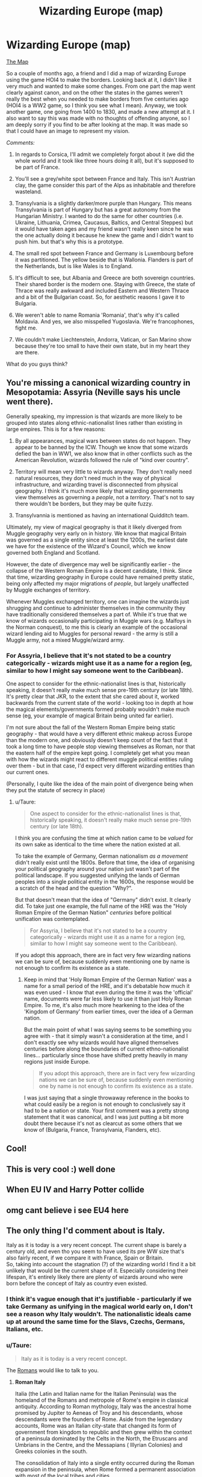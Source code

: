 #+TITLE: Wizarding Europe (map)

* Wizarding Europe (map)
:PROPERTIES:
:Author: SnobbishWizard
:Score: 13
:DateUnix: 1581390866.0
:DateShort: 2020-Feb-11
:FlairText: Misc
:END:
[[https://cdn.discordapp.com/attachments/670638015378620416/675556729567576075/Wizzarding_Europe.jpg][The Map]]

So a couple of months ago, a friend and I did a map of wizarding Europe using the game HOI4 to make the borders. Looking back at it, I didn't like it very much and wanted to make some changes. From one part the map went clearly against canon, and on the other the states in the games weren't really the best when you needed to make borders from five centuries ago (HOI4 is a WW2 game, so I think you see what I mean). Anyway, we took another game, one going from 1400 to 1830, and made a new attempt at it. I also want to say this was made with no thoughts of offending anyone, so I am deeply sorry if you find to be after looking at the map. It was made so that I could have an image to represent my vision.

/Comments:/

1) In regards to Corsica, I'll admit we completely forgot about it (we did the whole world and it took like three hours doing it all), but it's supposed to be part of France.

2) You'll see a grey/white spot between France and Italy. This isn't Austrian clay, the game consider this part of the Alps as inhabitable and therefore wasteland.

3) Transylvania is a slightly darker/more purple than Hungary. This means Transylvania is part of Hungary but has a great autonomy from the Hungarian Ministry. I wanted to do the same for other countries (i.e. Ukraine, Lithuania, Crimea, Caucasus, Baltics, and Central Steppes) but it would have taken ages and my friend wasn't really keen since he was the one actually doing it because he knew the game and I didn't want to push him. but that's why this is a prototype.

4) The small red spot between France and Germany is Luxembourg before it was partitioned. The yellow beside that is Wallonia. Flanders is part of the Netherlands, but is like Wales is to England.

5) It's difficult to see, but Albania and Greece are both sovereign countries. Their shared border is the modern one. Staying with Greece, the state of Thrace was really awkward and included Eastern and Western Thrace and a bit of the Bulgarian coast. So, for aesthetic reasons I gave it to Bulgaria.

6) We weren't able to name Romania 'Romania', that's why it's called Moldavia. And yes, we also misspelled Yugoslavia. We're francophones, fight me.

7) We couldn't make Liechtenstein, Andorra, Vatican, or San Marino show because they're too small to have their own state, but in my heart they are there.

What do you guys think?


** You're missing a canonical wizarding country in Mesopotamia: Assyria (Neville says his uncle went there).

Generally speaking, my impression is that wizards are more likely to be grouped into states along ethnic-nationalist lines rather than existing in large empires. This is for a few reasons:

1. By all appearances, magical wars between states do not happen. They appear to be banned by the ICW. Though we know that some wizards defied the ban in WW1, we also know that in other conflicts such as the American Revolution, wizards followed the rule of "kind over country".

2. Territory will mean very little to wizards anyway. They don't really need natural resources, they don't need much in the way of physical infrastructure, and wizarding travel is disconnected from physical geography. I think it's much more likely that wizarding governments view themselves as governing a /people/, not a /territory/. That's not to say there wouldn't be borders, but they may be quite fuzzy.

3. Transylvannia is mentioned as having an international Quidditch team.

Ultimately, my view of magical geography is that it likely diverged from Muggle geography very early on in history. We know that magical Britain was governed as a single entity since at least the 1200s, the earliest date we have for the existence of the Wizard's Council, which we know governed both England and Scotland.

However, the date of divergence may well be significantly earlier - the collapse of the Western Roman Empire is a decent candidate, I think. Since that time, wizarding geography in Europe could have remained pretty static, being only affected my major migrations of /people/, but largely unaffected by Muggle exchanges of territory.

Whenever Muggles exchanged territory, one can imagine the wizards just shrugging and continue to administer themselves in the community they have traditionally considered themselves a part of. While it's true that we know of wizards occasionally participating in Muggle wars (e.g. Malfoys in the Norman conquest), to me this is clearly an example of the occasional wizard lending aid to Muggles for personal reward - the army is still a Muggle army, not a mixed Muggle/wizard army.
:PROPERTIES:
:Author: Taure
:Score: 4
:DateUnix: 1581406248.0
:DateShort: 2020-Feb-11
:END:

*** For Assyria, I believe that it's not stated to be a country categorically - wizards might use it as a name for a region (eg, similar to how I might say someone went to the Caribbean).

One aspect to consider for the ethnic-nationalist lines is that, historically speaking, it doesn't really make much sense pre-19th century (or late 18th). It's pretty clear that JKR, to the extent that she cared about it, worked backwards from the current state of the world - looking too in depth at how the magical elements/governments formed probably wouldn't make much sense (eg, your example of magical Britain being united far earlier).

I'm not sure about the fall of the Western Roman Empire being static geography - that would have a very different ethnic makeup across Europe than the modern one, and obviously doesn't keep count of the fact that it took a long time to have people stop viewing themselves as Roman, nor that the eastern half of the empire kept going. I completely get what you mean with how the wizards might react to different muggle political entities ruling over them - but in that case, I'd expect very different wizarding entities than our current ones.

(Personally, I quite like the idea of the main point of divergence being when they put the statute of secrecy in place)
:PROPERTIES:
:Author: matgopack
:Score: 4
:DateUnix: 1581430568.0
:DateShort: 2020-Feb-11
:END:

**** u/Taure:
#+begin_quote
  One aspect to consider for the ethnic-nationalist lines is that, historically speaking, it doesn't really make much sense pre-19th century (or late 18th).
#+end_quote

I think you are confusing the time at which nation came to be /valued/ for its own sake as identical to the time where the nation existed at all.

To take the example of Germany, German nationalism /as a movement/ didn't really exist until the 1800s. Before that time, the idea of organising your political geography around your nation just wasn't part of the political landscape. If you suggested unifying the lands of German peoples into a single political entity in the 1600s, the response would be a scratch of the head and the question "Why?".

But that doesn't mean that the idea of "Germany" didn't exist. It clearly did. To take just one example, the full name of the HRE was the "Holy Roman Empire of the German Nation" /centuries/ before political unification was contemplated.

#+begin_quote
  For Assyria, I believe that it's not stated to be a country categorically - wizards might use it as a name for a region (eg, similar to how I might say someone went to the Caribbean).
#+end_quote

If you adopt this approach, there are in fact very few wizarding nations we can be sure of, because suddenly even mentioning one by name is not enough to confirm its existence as a state.
:PROPERTIES:
:Author: Taure
:Score: 1
:DateUnix: 1581452599.0
:DateShort: 2020-Feb-11
:END:

***** Keep in mind that 'Holy Roman Empire of the German Nation' was a name for a small period of the HRE, and it's debatable how much it was even used - I know that even during the time it was the 'official' name, documents were far less likely to use it than just Holy Roman Empire. To me, it's also much more hearkening to the idea of the 'Kingdom of Germany' from earlier times, over the idea of a German nation.

But the main point of what I was saying seems to be something you agree with - that it simply wasn't a consideration at the time, and I don't exactly see why wizards would have aligned themselves centuries before along the boundaries of current ethno-nationalist lines... particularly since those have shifted pretty heavily in many regions just inside Europe.

#+begin_quote
  If you adopt this approach, there are in fact very few wizarding nations we can be sure of, because suddenly even mentioning one by name is not enough to confirm its existence as a state.
#+end_quote

I was just saying that a single throwaway reference in the books to what could easily be a region is not enough to conclusively say it had to be a nation or state. Your first comment was a pretty strong statement that it was canonical, and I was just putting a bit more doubt there because it's not as clearcut as some others that we know of (Bulgaria, France, Transylvania, Flanders, etc).
:PROPERTIES:
:Author: matgopack
:Score: 4
:DateUnix: 1581455209.0
:DateShort: 2020-Feb-12
:END:


** Cool!
:PROPERTIES:
:Author: tcal23
:Score: 2
:DateUnix: 1581394745.0
:DateShort: 2020-Feb-11
:END:


** This is very cool :) well done
:PROPERTIES:
:Author: LiriStorm
:Score: 2
:DateUnix: 1581413292.0
:DateShort: 2020-Feb-11
:END:


** When EU IV and Harry Potter collide
:PROPERTIES:
:Author: ForlongElGordo
:Score: 2
:DateUnix: 1581443487.0
:DateShort: 2020-Feb-11
:END:


** omg cant believe i see EU4 here
:PROPERTIES:
:Author: raapster
:Score: 2
:DateUnix: 1581471237.0
:DateShort: 2020-Feb-12
:END:


** The only thing I'd comment about is Italy.

Italy as it is today is a very recent concept. The current shape is barely a century old, and even tho you seem to have used its pre WW size that's also fairly recent, if we compare it with France, Spain or Britain.\\
So, taking into account the stagnation (?) of the wizarding world I find it a bit unlikely that would be the current shape of it. Especially considering their lifespan, it's entirely likely there are plenty of wizards around who were born before the concept of Italy as country even existed.
:PROPERTIES:
:Author: Nagiarutai
:Score: 1
:DateUnix: 1581394828.0
:DateShort: 2020-Feb-11
:END:

*** I think it's vague enough that it's justifiable - particularly if we take Germany as unifying in the magical world early on, I don't see a reason why Italy wouldn't. The nationalistic ideals came up at around the same time for the Slavs, Czechs, Germans, Italians, etc.
:PROPERTIES:
:Author: matgopack
:Score: 2
:DateUnix: 1581395527.0
:DateShort: 2020-Feb-11
:END:


*** u/Taure:
#+begin_quote
  Italy as it is today is a very recent concept.
#+end_quote

The [[https://en.wikipedia.org/wiki/Roman_Italy][Romans]] would like to talk to you.
:PROPERTIES:
:Author: Taure
:Score: 2
:DateUnix: 1581404697.0
:DateShort: 2020-Feb-11
:END:

**** *Roman Italy*

Italia (the Latin and Italian name for the Italian Peninsula) was the homeland of the Romans and metropole of Rome's empire in classical antiquity. According to Roman mythology, Italy was the ancestral home promised by Jupiter to Aeneas of Troy and his descendants, whose descendants were the founders of Rome. Aside from the legendary accounts, Rome was an Italian city-state that changed its form of government from kingdom to republic and then grew within the context of a peninsula dominated by the Celts in the North, the Etruscans and Umbrians in the Centre, and the Messapians ( Illyrian Colonies) and Greeks colonies in the south.

The consolidation of Italy into a single entity occurred during the Roman expansion in the peninsula, when Rome formed a permanent association with most of the local tribes and cities.

--------------

^{[} [[https://www.reddit.com/message/compose?to=kittens_from_space][^{PM}]] ^{|} [[https://reddit.com/message/compose?to=WikiTextBot&message=Excludeme&subject=Excludeme][^{Exclude} ^{me}]] ^{|} [[https://np.reddit.com/r/HPfanfiction/about/banned][^{Exclude} ^{from} ^{subreddit}]] ^{|} [[https://np.reddit.com/r/WikiTextBot/wiki/index][^{FAQ} ^{/} ^{Information}]] ^{|} [[https://github.com/kittenswolf/WikiTextBot][^{Source}]] ^{]} ^{Downvote} ^{to} ^{remove} ^{|} ^{v0.28}
:PROPERTIES:
:Author: WikiTextBot
:Score: 1
:DateUnix: 1581404707.0
:DateShort: 2020-Feb-11
:END:


**** Why yes thank you, for about three centuries, maybe four. Then we have 15 of them in which Italy has been fragmented in countless tiny kingdoms and city states. You'll forgive me for finding it more plausible that the current wizarding world is closer to how it's been for a millennia and a half rather than How it was 2000 years ago.
:PROPERTIES:
:Author: Nagiarutai
:Score: 0
:DateUnix: 1581408311.0
:DateShort: 2020-Feb-11
:END:

***** My point is that the /concept/ of Italy is not the same thing as its configuration of states, just as the /concept/ of Germany far predates its unification as a single state. The concept of "being German" dates back to the 1100s, centuries before unification.

Throughout the medieval period, if you spoke about "Italy", everyone would know what you meant. The fragmentation of its territory into independently governed states did not remove the concept of a distinct Italian region from popular imagination and culture.

The true modern idea is the concept of alignment of your state and your nation.
:PROPERTIES:
:Author: Taure
:Score: 5
:DateUnix: 1581409270.0
:DateShort: 2020-Feb-11
:END:

****** Yes.\\
But I did say "as it is today". And since the topic at hand is nations, I thought it went without saying that I meant not the geographical area but the current geopolitical situation, which *is* in fact a fairly recent concept.

#+begin_quote
  Throughout the medieval period, if you spoke about "Italy", everyone would know what you meant.
#+end_quote

​

Before the unification in 1861 Italy was never a country (at best it was part of one), and Italia was ever only used to refer to the geographical region, like one would when using 'Baltic region" or "Balkans" et simila. So yes, everyone would know what you meant with "Italy", just as everyone would know what one meant by "Europe", "Africa" or any other geographical area known at that time.\\
I apologize if you feel I should have specified it better, but again, since the topic was countries, I thought it was pretty obvious.
:PROPERTIES:
:Author: Nagiarutai
:Score: 1
:DateUnix: 1581411250.0
:DateShort: 2020-Feb-11
:END:

******* I am not talking about geographical region. I am talking about the idea of a [[https://en.wikipedia.org/wiki/Nation][nation]].

In modern times, the nation is associated with the state. But that is a relatively recent invention. For most of history, and definitely across the medieval period, a nation was often divided into different administrative entities ("states", though in the feudal system states did not really exist).

The German /nation/ existed centuries before the German /state/. So did the Italian one. The idea of "Italian people", identified by a common language and culture, and associated with a specific geographical region (i.e. the area approximately the same as modern Italy), existed in the medieval period even when that nation was divided into many small states.
:PROPERTIES:
:Author: Taure
:Score: 3
:DateUnix: 1581411916.0
:DateShort: 2020-Feb-11
:END:

******** You should definitely check your facts if you think that during the middle ages the 'italian people' identified themselves as such especially if you wish to play the 'common language' card...LOL
:PROPERTIES:
:Author: Nagiarutai
:Score: 1
:DateUnix: 1581412868.0
:DateShort: 2020-Feb-11
:END:

********* It's not solely the Italians, either - the Germans were in a similar situation. The idea of a german nation is distinctly 19th century.
:PROPERTIES:
:Author: matgopack
:Score: 3
:DateUnix: 1581446545.0
:DateShort: 2020-Feb-11
:END:
